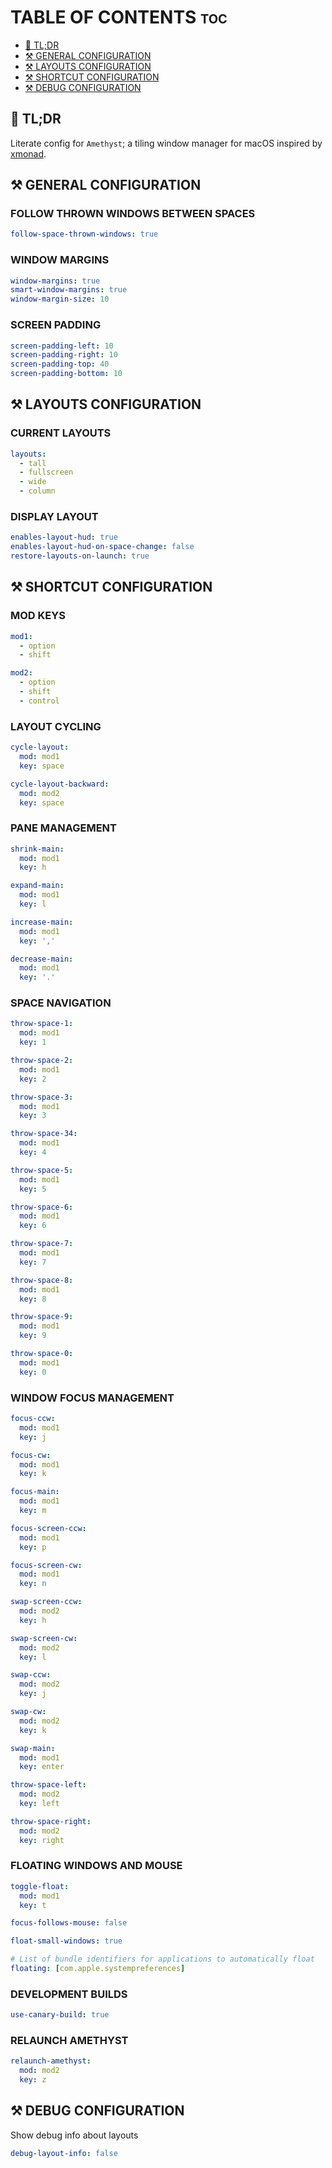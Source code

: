:PROPERTIES:
#+TITLE: AMETHYST CONFIG
#+DESCRIPTION: CONFIGURATION FILE FOR AMETHYST
#+AUTHOR: s.takoor
#+PROPERTY: header-args :tangle amethyst.yml
#+auto_tangle: t
:END:

* TABLE OF CONTENTS :toc:
  - [[#-tldr][🚀 TL;DR]]
  - [[#️-general-configuration][⚒️ GENERAL CONFIGURATION]]
  - [[#️-layouts-configuration][⚒️ LAYOUTS CONFIGURATION]]
  - [[#️-shortcut-configuration][⚒️ SHORTCUT CONFIGURATION]]
  - [[#️-debug-configuration][⚒️ DEBUG CONFIGURATION]]

** 🚀 TL;DR
Literate config for ~Amethyst~; a tiling window manager for macOS inspired by [[https://xmonad.org/][xmonad]].

** ⚒️ GENERAL CONFIGURATION
*** FOLLOW THROWN WINDOWS BETWEEN SPACES
#+begin_src yml
follow-space-thrown-windows: true
#+end_src

*** WINDOW MARGINS
#+begin_src yml
window-margins: true
smart-window-margins: true
window-margin-size: 10
#+end_src

*** SCREEN PADDING
#+begin_src yml
screen-padding-left: 10
screen-padding-right: 10
screen-padding-top: 40
screen-padding-bottom: 10
#+end_src

** ⚒️ LAYOUTS CONFIGURATION
*** CURRENT LAYOUTS
#+begin_src yml
layouts:
  - tall
  - fullscreen
  - wide
  - column
#+end_src

*** DISPLAY LAYOUT
#+begin_src  yml
enables-layout-hud: true
enables-layout-hud-on-space-change: false
restore-layouts-on-launch: true
#+end_src

** ⚒️ SHORTCUT CONFIGURATION
*** MOD KEYS
#+begin_src yml
mod1:
  - option
  - shift

mod2:
  - option
  - shift
  - control
#+end_src

*** LAYOUT CYCLING
#+begin_src yml
cycle-layout:
  mod: mod1
  key: space

cycle-layout-backward:
  mod: mod2
  key: space
#+end_src

*** PANE MANAGEMENT
#+begin_src yml
shrink-main:
  mod: mod1
  key: h

expand-main:
  mod: mod1
  key: l

increase-main:
  mod: mod1
  key: ','

decrease-main:
  mod: mod1
  key: '.'
#+end_src

*** SPACE NAVIGATION
#+begin_src yml
throw-space-1:
  mod: mod1
  key: 1

throw-space-2:
  mod: mod1
  key: 2

throw-space-3:
  mod: mod1
  key: 3

throw-space-34:
  mod: mod1
  key: 4

throw-space-5:
  mod: mod1
  key: 5

throw-space-6:
  mod: mod1
  key: 6

throw-space-7:
  mod: mod1
  key: 7

throw-space-8:
  mod: mod1
  key: 8

throw-space-9:
  mod: mod1
  key: 9

throw-space-0:
  mod: mod1
  key: 0
#+end_src

*** WINDOW FOCUS MANAGEMENT
#+begin_src yml
focus-ccw:
  mod: mod1
  key: j

focus-cw:
  mod: mod1
  key: k

focus-main:
  mod: mod1
  key: m

focus-screen-ccw:
  mod: mod1
  key: p

focus-screen-cw:
  mod: mod1
  key: n

swap-screen-ccw:
  mod: mod2
  key: h

swap-screen-cw:
  mod: mod2
  key: l

swap-ccw:
  mod: mod2
  key: j

swap-cw:
  mod: mod2
  key: k

swap-main:
  mod: mod1
  key: enter

throw-space-left:
  mod: mod2
  key: left

throw-space-right:
  mod: mod2
  key: right
#+end_src

*** FLOATING WINDOWS AND MOUSE
#+begin_src yml
toggle-float:
  mod: mod1
  key: t

focus-follows-mouse: false

float-small-windows: true

# List of bundle identifiers for applications to automatically float
floating: [com.apple.systempreferences]
#+end_src

*** DEVELOPMENT BUILDS
#+begin_src yml
use-canary-build: true
#+end_src

*** RELAUNCH AMETHYST
#+begin_src yml
relaunch-amethyst:
  mod: mod2
  key: z
#+end_src

** ⚒️ DEBUG CONFIGURATION
Show debug info about layouts
#+begin_src yml
debug-layout-info: false
#+end_src
